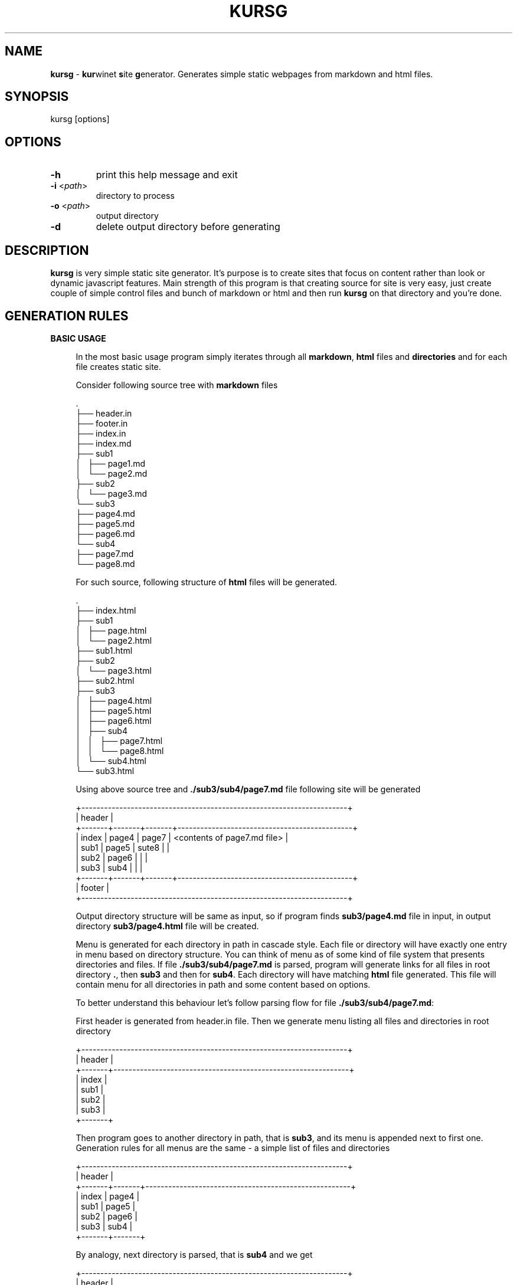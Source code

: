 .TH "KURSG" "1" "18 January 2018 (v1.0.0)" "bofc.pl"

.SH NAME

\fBkursg\fR - \fBkur\fRwinet \fBs\fRite \fBg\fRenerator. Generates simple static
webpages from markdown and html files.

.SH SYNOPSIS

kursg [options]

.SH OPTIONS

.TP
\fB-h\fR
print this help message and exit

.TP
\fB-i\fR <\fIpath\fR>
directory to process

.TP
\fB-o\fR <\fIpath\fR>
output directory

.TP
\fB-d\fR
delete output directory before generating

.SH DESCRIPTION

\fBkursg\fR is very simple static site generator. It's purpose is to create
sites that focus on content rather than look or dynamic javascript features.
Main strength of this program is that creating source for site is very easy,
just create couple of simple control files and bunch of markdown or html and
then run \fBkursg\fR on that directory and you're done.

.SH "GENERATION RULES"

\fBBASIC USAGE\fR

.RS 4

In the most basic usage program simply iterates through all \fBmarkdown\fR,
\fBhtml\fR files and \fBdirectories\fR and for each file creates static site.

Consider following source tree with \fBmarkdown\fR files

.nf
\&.
├── header.in
├── footer.in
├── index.in
├── index.md
├── sub1
│   ├── page1.md
│   └── page2.md
├── sub2
│   └── page3.md
└── sub3
    ├── page4.md
    ├── page5.md
    ├── page6.md
    └── sub4
        ├── page7.md
        └── page8.md
.fi

For such source, following structure of \fBhtml\fR files will be generated.

.nf
\&.
├── index.html
├── sub1
│   ├── page.html
│   └── page2.html
├── sub1.html
├── sub2
│   └── page3.html
├── sub2.html
├── sub3
│   ├── page4.html
│   ├── page5.html
│   ├── page6.html
│   ├── sub4
│   │   ├── page7.html
│   │   └── page8.html
│   └── sub4.html
└── sub3.html
.fi

Using above source tree and \fB./sub3/sub4/page7.md\fR file following site
will be generated

.nf
+----------------------------------------------------------------------+
| header                                                               |
+-------+-------+-------+----------------------------------------------+
| index | page4 | page7 | <contents of page7.md file>                  |
| sub1  | page5 | sute8 |                                              |
| sub2  | page6 |       |                                              |
| sub3  | sub4  |       |                                              |
+-------+-------+-------+----------------------------------------------+
| footer                                                               |
+----------------------------------------------------------------------+
.fi

Output directory structure will be same as input, so if program finds
\fBsub3/page4.md\fR file in input, in output directory \fBsub3/page4.html\fR
file will be created.

Menu is generated for each directory in path in cascade style. Each file or
directory will have exactly one entry in menu based on directory structure.  You
can think of menu as of some kind of file system that presents directories and
files.  If file \fB./sub3/sub4/page7.md\fR is parsed, program will generate
links for all files in root directory \fB.\/\fR, then \fBsub3\fR and then for
\fBsub4\fR. Each directory will have matching \fBhtml\fR file generated. This
file will contain menu for all directories in path and some content based on
options.

To better understand this behaviour let's follow parsing flow for file
\fB./sub3/sub4/page7.md\fR:

First header is generated from header.in file. Then we generate menu listing all
files and directories in root directory

.nf
+----------------------------------------------------------------------+
| header                                                               |
+-------+--------------------------------------------------------------+
| index |
| sub1  |
| sub2  |
| sub3  |
+-------+
.fi

Then program goes to another directory in path, that is \fBsub3\fR, and its
menu is appended next to first one. Generation rules for all menus are the same
- a simple list of files and directories

.nf
+----------------------------------------------------------------------+
| header                                                               |
+-------+-------+------------------------------------------------------+
| index | page4 |
| sub1  | page5 |
| sub2  | page6 |
| sub3  | sub4  |
+-------+-------+
.fi

By analogy, next directory is parsed, that is \fBsub4\fR and we get

.nf
+----------------------------------------------------------------------+
| header                                                               |
+-------+-------+-------+----------------------------------------------+
| sub1  | page4 | page7 |
| sub2  | page5 | sute8 |
| sub3  | page6 |       |
| page0 | sub4  |       |
+-------+-------+-------+
.fi

Finally, we detect that \fBpage7.md\fR is a file, and we generate \fBhtml\fR
from that file and we append it to the site.

.nf
+----------------------------------------------------------------------+
| header                                                               |
+-------+-------+-------+----------------------------------------------+
| sub1  | page4 | page7 | <contents of page7.md file>                  |
| sub2  | page5 | sute8 |                                              |
| sub3  | page6 |       |                                              |
| page0 | sub4  |       |                                              |
+-------+-------+-------+----------------------------------------------+
.fi

And last but not least, footer is appended and we get complete site.

.nf
+----------------------------------------------------------------------+
| header                                                               |
+-------+-------+-------+----------------------------------------------+
| index | page4 | page7 | <contents of page7.md file>                  |
| sub1  | page5 | sute8 |                                              |
| sub2  | page6 |       |                                              |
| sub3  | sub4  |       |                                              |
+-------+-------+-------+----------------------------------------------+
| footer                                                               |
+----------------------------------------------------------------------+
.fi

.RE

\fBMATCHING FILES\fR

.RS 4

Matching file is a file which has same name (excluding extension) as directory
in the same folder. ie:

.nf
\&.
├── sub1.md
└── sub1
    └── page1.md
.fi

Normally, \fBkursg\fR would automatically generate \fBsub1.html\fR page with
content of \fBpage1.md\fR. By providing \fImatching file\fR, \fBsub1.html\fR
will be generated with contents of \fBsub1.md\fR file. \fBpage1.md\fR will still
be reachable from \fBsub1.html\fR file from menu.

.RE

\fBDIRECTORIES WITHOUT FILES\fR

.RS 4

If needed, directories can contain only other directories and no \fBmarkdown\fR
or \fBhtml\fR files. If that is the case, \fBkursg\fR will try to find any file
it could use as content-file.

Consider following source tree:

.nf
\&.
├── index.md
├── sub1
│   ├── page1.md
│   └── sub2
│       └── sub3
└── sub2
    ├── sub5
    ├── sub6
    │   └── sub8
    │       └── page2.md
    └── sub7
        └── page3.md
.fi

With such tree main page will look like this:

.nf
+----------------------------------------------------------------------+
| header                                                               |
+-------+--------------------------------------------------------------+
| index | <contents of index.md file>                                  |
| sub1  |                                                              |
| sub2  |                                                              |
+-------+--------------------------------------------------------------+
| footer                                                               |
+----------------------------------------------------------------------+
.fi

Now when opening site \fBsub1\fR we'll see

.nf
+----------------------------------------------------------------------+
| header                                                               |
+-------+-------+------------------------------------------------------+
| index | page1 | <contents of page1.md file >                         |
| sub1  |       |                                                      |
| sub2  |       |                                                      |
+-------+-------+------------------------------------------------------+
| footer                                                               |
+----------------------------------------------------------------------+
.fi

Note that \fBsub2\fR and \fBsub3\fR were not included in menu, that is because
menu entry is not generated if there are no useful files that could be used as
content, and genereting empty links has no real value.

If we open \fBsub2\fR page, we'll see this

.nf
+----------------------------------------------------------------------+
| header                                                               |
+-------+-------+-------+-------+--------------------------------------+
| index | sub6  | sub8  | page2 | <contents of page2.md file>          |
| sub1  | sub7  |       |       |                                      |
| sub2  |       |       |       |                                      |
+-------+-------+-------+-------+--------------------------------------+
| footer                                                               |
+----------------------------------------------------------------------+
.fi

Entry for \fBsub5\fR was not generated, because it is empty. \fBsub6\fR, altough
empty, was generated because there was at least one usable file somewhere in
the directories below. \fBsub6\fR \fBsub8\fR and \fBpage2\fR will render same
page.

.RE

\fBLINKS RULES\fR

.RS 4

Links can both relative or absolute. Absolute links are not recommended, as such
links will not be reachable when site is viewed directly via files, and not by
www server. Links should always point to generated \fBhtml\fR files.

.RE

.SH "META FIELDS"

All \fBmarkdown\fR, \fBhtml\fR or \fB.kursg-info\fR file can contain some meta
fields to tune how to generate that file. All fields are optionally.

Since all files have different syntax, each file type need to define these
fields differently. Syntax with examples for each filetype is

\fBmarkdown\fR
.RS 4

.BI [kursg-meta]:\ #\ ( "<field-name>" :\  "<field-value>" )

[kursg-meta]: # (title: about me)
.br
[kursg-meta]: # (order: 3)

.RE

\fBhtml\fR
.RS 4

.BI <!--\ [kursg-meta: "<field-name>" ]\  "<field-value>" \ -->

<!-- [kursg-meta:title] about me -->
.br
<!-- [kursg-meta:order] 3 -->

.RE

\fB.kursg-info file\fR
.RS 4

.IB <field-name> ": " <field-value>

title: about me
.br
order: 3

.RE

\fBtitle\fR
.RS 4

Name of the entry in menu that will link to file. If this is not set, file name
will be used instead

.RE

\fBorder\fR
.RS 4

Order in which menu entry will appear in menu. Lower value means higher
priority and entry will be put earlier in <li>

.RE

\fBindex\fR (only available in \fB.kursg-info\fR file)
.RS 4

If directory has no matching file (see \fB.kursg-info\fR in \fBCONTROL FILES\fR
for more information about what is a matching file) this file will be used to
generate content when generating site for this directory. If this option is not
passed, first found file (alphabetically) will be used instead. If no files
are inside folder, \fBkursg\fR will try to find proper file recursively.
File must be in the same directory as \fB.kursg-info\fR so entry
\fBfilename.md\fR is allowed by \fBdirectory/filename.md\fR is invalid.

.RE

.SH "CONTROL FILES"

Control files are used to tune how site will be generated. Only \fBindex.in\fR
file is mandatory

\fBindex.in\fR (mandatory)
.RS 4

Mandatory file, defines most basic information like title of style Format of the
file is 'key="value"' (note there is no space between key, = and "value").
Following keys are supported

.   B in_title
.   RS 4

Site title, will be put in <title> tag in every html page

.   RE

.   B in_description
.   RS 4

Site description, will be put in <meta name="description"> tag in every html page

.   RE

.   B in_keywords
.   RS 4

Site keywords, will be put in <meta name="keywords"> tag in every html page

.   RE

.   B in_author
.   RS 4

Author of the page, will be put in <meta name="author"> tag in every html page

.   RE

.   B in_lang
.   RS 4

Site language in \fBISO 639-1\fR format (like en, pl, it, jp)

.   RE

.   B in_pygment
.   RS 4

Pygment variant (color set) to use for generated code blocks (~~~ tag in
markdown)

.   RE

.   B in_style
.   RS 4

What style to use to generate page

.   RE
.RE

\fBheader.in\fR (optional)
.RS 4

Pure html code that will be put right after <body> tag between
<div id="header"> and </div> in every generated page

.RE

\fBfooter.in\fR (optional)
.RS 4

Pure html code that will be put right before </body> tag between
<div id="footer"> and </div> in every generated page

.RE

\fB.kursg-ignore\fR (optional)
.RS 4

If this file is present, that directory and all directories down the path will
be ignored and pages won't be generated for them. Consider following directory
tree

.nf
\$.
├── d1
│   ├── .kursg-ignore
│   ├── d3
│   │   └──d4
│   └── d5
└── d2
.fi

In that example, \fBd1\fR contains \fB.kursg-ignore\fR and thus will be ignored.
But \fBd3\fR, \fBd4\fR and \fBd5\fR all contains \fB.kursg-ignore\fR in path
above then, and thus will be ignored too.

.RE

\fB.kursg-info\fR (optional)
. RS 4

Tune how to generate html for the directory if directory does not have
matching source file - that means folder exist but file with the same
name (excluding extension) does not. Consider following example

.nf
\$.
├── sub1
│   └── .kursg-info
├── sub1.md
└── sub2
    └── .kursg-info
.fi

In this example \fBsub1\fR has matching source file \fBsub1.md\fR and
\fBsub1/.kursg-info\fR file will be ignored, as all information on how to
generate access to \fBsub1\fR directory will be read from \fBsub1.md\fR file.

Check \fBMETA FIELDS\fR to see accepted fields.

.RE

\fBcustom.css\fR (optional)
.RS 4

If this file is present, it will be added to generated site after css from
\fBin_style\fR, so any css option can be overwritten or extended here

.RE

\fBstatic.in\fR (optional)
.RS 4

This is list of files or directories that should be copied into \fBstatic\fR
directory in \fBoutput\fR. Directories are copied in recursive mode. Paths
should be relative to \fBinput\fR path.

.RE 4
